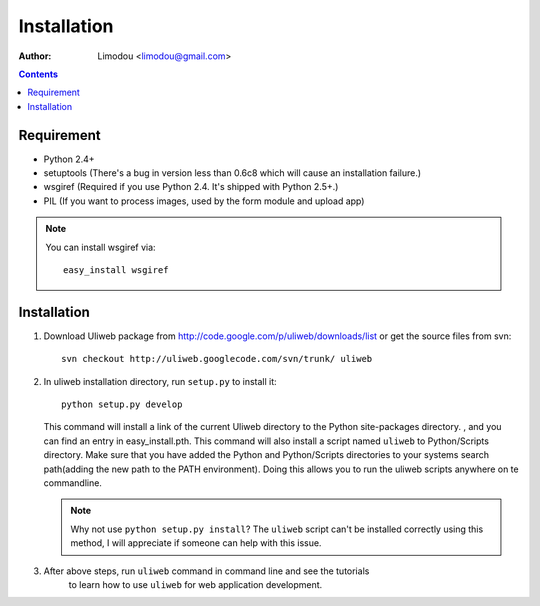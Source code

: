 Installation
=================

:Author: Limodou <limodou@gmail.com>

.. contents:: 

Requirement
--------------

* Python 2.4+
* setuptools (There's a bug in version less than 0.6c8 which will cause an installation failure.)
* wsgiref (Required if you use Python 2.4. It's shipped with Python 2.5+.)
* PIL (If you want to process images, used by the form module and upload app)

.. note::
 
    You can install wsgiref via::

        easy_install wsgiref
    
Installation
---------------

#. Download Uliweb package from http://code.google.com/p/uliweb/downloads/list or
   get the source files from svn::

       svn checkout http://uliweb.googlecode.com/svn/trunk/ uliweb

#. In uliweb installation directory, run ``setup.py`` to install it::

       python setup.py develop
    
   This command will install a link of the current Uliweb directory to the Python 
   site-packages directory. , and you can find an entry in easy_install.pth.
   This command will also install a script named ``uliweb`` to Python/Scripts
   directory. Make sure that you have added the Python and Python/Scripts directories 
   to your systems search path(adding the new path to the PATH environment). Doing this allows you
   to run the uliweb scripts anywhere on te commandline.
    
   .. note::
    
       Why not use ``python setup.py install``? The ``uliweb`` script
       can't be installed correctly using this method, I will appreciate if someone can help with this issue.
    
#. After above steps, run ``uliweb`` command in command line and see the tutorials 
    to learn how to use ``uliweb`` for web application development.
